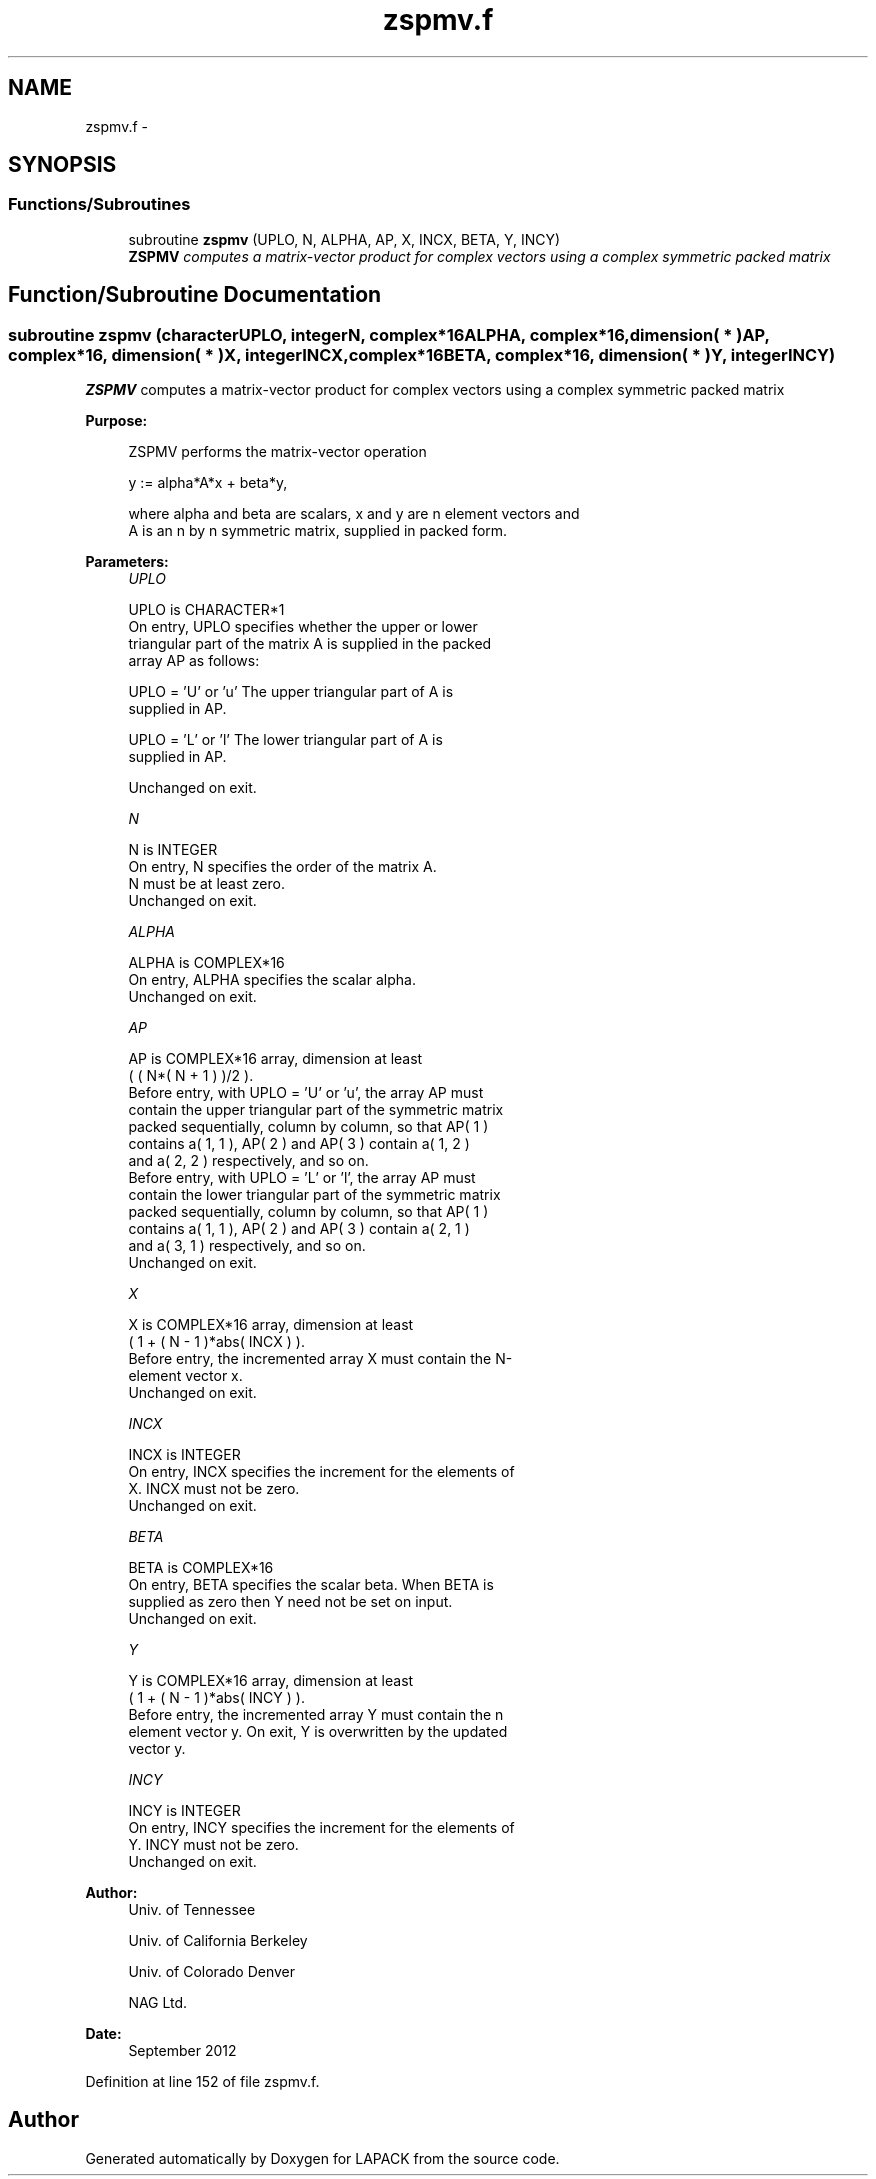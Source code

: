 .TH "zspmv.f" 3 "Sat Nov 16 2013" "Version 3.4.2" "LAPACK" \" -*- nroff -*-
.ad l
.nh
.SH NAME
zspmv.f \- 
.SH SYNOPSIS
.br
.PP
.SS "Functions/Subroutines"

.in +1c
.ti -1c
.RI "subroutine \fBzspmv\fP (UPLO, N, ALPHA, AP, X, INCX, BETA, Y, INCY)"
.br
.RI "\fI\fBZSPMV\fP computes a matrix-vector product for complex vectors using a complex symmetric packed matrix \fP"
.in -1c
.SH "Function/Subroutine Documentation"
.PP 
.SS "subroutine zspmv (characterUPLO, integerN, complex*16ALPHA, complex*16, dimension( * )AP, complex*16, dimension( * )X, integerINCX, complex*16BETA, complex*16, dimension( * )Y, integerINCY)"

.PP
\fBZSPMV\fP computes a matrix-vector product for complex vectors using a complex symmetric packed matrix  
.PP
\fBPurpose: \fP
.RS 4

.PP
.nf
 ZSPMV  performs the matrix-vector operation

    y := alpha*A*x + beta*y,

 where alpha and beta are scalars, x and y are n element vectors and
 A is an n by n symmetric matrix, supplied in packed form.
.fi
.PP
 
.RE
.PP
\fBParameters:\fP
.RS 4
\fIUPLO\fP 
.PP
.nf
          UPLO is CHARACTER*1
           On entry, UPLO specifies whether the upper or lower
           triangular part of the matrix A is supplied in the packed
           array AP as follows:

              UPLO = 'U' or 'u'   The upper triangular part of A is
                                  supplied in AP.

              UPLO = 'L' or 'l'   The lower triangular part of A is
                                  supplied in AP.

           Unchanged on exit.
.fi
.PP
.br
\fIN\fP 
.PP
.nf
          N is INTEGER
           On entry, N specifies the order of the matrix A.
           N must be at least zero.
           Unchanged on exit.
.fi
.PP
.br
\fIALPHA\fP 
.PP
.nf
          ALPHA is COMPLEX*16
           On entry, ALPHA specifies the scalar alpha.
           Unchanged on exit.
.fi
.PP
.br
\fIAP\fP 
.PP
.nf
          AP is COMPLEX*16 array, dimension at least
           ( ( N*( N + 1 ) )/2 ).
           Before entry, with UPLO = 'U' or 'u', the array AP must
           contain the upper triangular part of the symmetric matrix
           packed sequentially, column by column, so that AP( 1 )
           contains a( 1, 1 ), AP( 2 ) and AP( 3 ) contain a( 1, 2 )
           and a( 2, 2 ) respectively, and so on.
           Before entry, with UPLO = 'L' or 'l', the array AP must
           contain the lower triangular part of the symmetric matrix
           packed sequentially, column by column, so that AP( 1 )
           contains a( 1, 1 ), AP( 2 ) and AP( 3 ) contain a( 2, 1 )
           and a( 3, 1 ) respectively, and so on.
           Unchanged on exit.
.fi
.PP
.br
\fIX\fP 
.PP
.nf
          X is COMPLEX*16 array, dimension at least
           ( 1 + ( N - 1 )*abs( INCX ) ).
           Before entry, the incremented array X must contain the N-
           element vector x.
           Unchanged on exit.
.fi
.PP
.br
\fIINCX\fP 
.PP
.nf
          INCX is INTEGER
           On entry, INCX specifies the increment for the elements of
           X. INCX must not be zero.
           Unchanged on exit.
.fi
.PP
.br
\fIBETA\fP 
.PP
.nf
          BETA is COMPLEX*16
           On entry, BETA specifies the scalar beta. When BETA is
           supplied as zero then Y need not be set on input.
           Unchanged on exit.
.fi
.PP
.br
\fIY\fP 
.PP
.nf
          Y is COMPLEX*16 array, dimension at least
           ( 1 + ( N - 1 )*abs( INCY ) ).
           Before entry, the incremented array Y must contain the n
           element vector y. On exit, Y is overwritten by the updated
           vector y.
.fi
.PP
.br
\fIINCY\fP 
.PP
.nf
          INCY is INTEGER
           On entry, INCY specifies the increment for the elements of
           Y. INCY must not be zero.
           Unchanged on exit.
.fi
.PP
 
.RE
.PP
\fBAuthor:\fP
.RS 4
Univ\&. of Tennessee 
.PP
Univ\&. of California Berkeley 
.PP
Univ\&. of Colorado Denver 
.PP
NAG Ltd\&. 
.RE
.PP
\fBDate:\fP
.RS 4
September 2012 
.RE
.PP

.PP
Definition at line 152 of file zspmv\&.f\&.
.SH "Author"
.PP 
Generated automatically by Doxygen for LAPACK from the source code\&.
